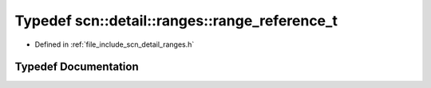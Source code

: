 .. _exhale_typedef_namespacescn_1_1detail_1_1ranges_1a4b7d0245f5b26daa28454887ffeedaa9:

Typedef scn::detail::ranges::range_reference_t
==============================================

- Defined in :ref:`file_include_scn_detail_ranges.h`


Typedef Documentation
---------------------


.. doxygentypedef:: scn::detail::ranges::range_reference_t
